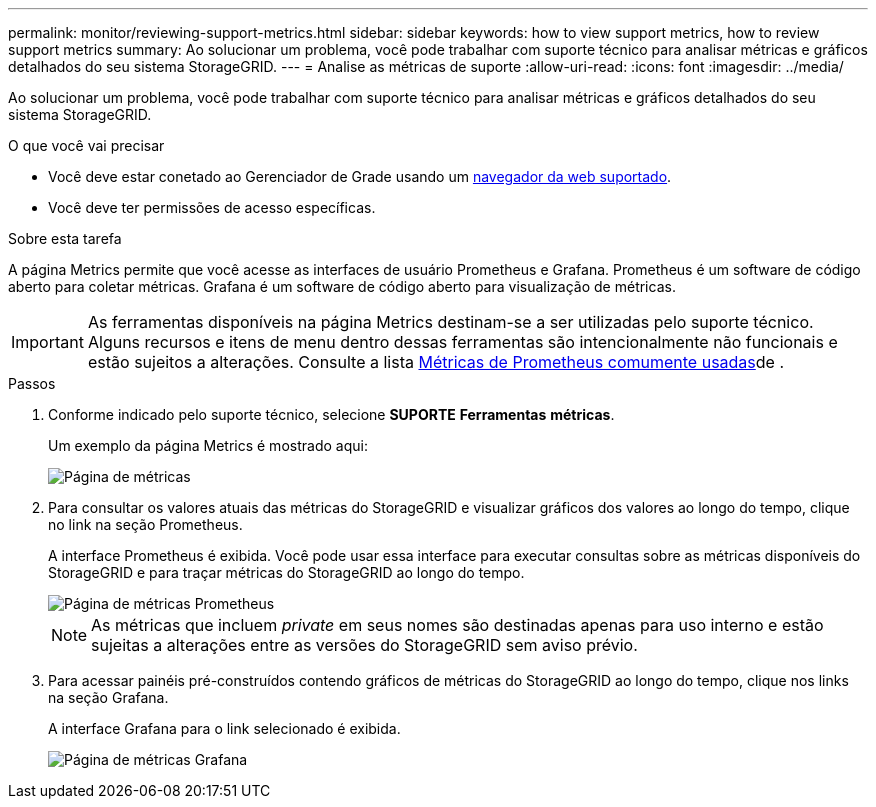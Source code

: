 ---
permalink: monitor/reviewing-support-metrics.html 
sidebar: sidebar 
keywords: how to view support metrics, how to review support metrics 
summary: Ao solucionar um problema, você pode trabalhar com suporte técnico para analisar métricas e gráficos detalhados do seu sistema StorageGRID. 
---
= Analise as métricas de suporte
:allow-uri-read: 
:icons: font
:imagesdir: ../media/


[role="lead"]
Ao solucionar um problema, você pode trabalhar com suporte técnico para analisar métricas e gráficos detalhados do seu sistema StorageGRID.

.O que você vai precisar
* Você deve estar conetado ao Gerenciador de Grade usando um xref:../admin/web-browser-requirements.adoc[navegador da web suportado].
* Você deve ter permissões de acesso específicas.


.Sobre esta tarefa
A página Metrics permite que você acesse as interfaces de usuário Prometheus e Grafana. Prometheus é um software de código aberto para coletar métricas. Grafana é um software de código aberto para visualização de métricas.


IMPORTANT: As ferramentas disponíveis na página Metrics destinam-se a ser utilizadas pelo suporte técnico. Alguns recursos e itens de menu dentro dessas ferramentas são intencionalmente não funcionais e estão sujeitos a alterações. Consulte a lista xref:commonly-used-prometheus-metrics.adoc[Métricas de Prometheus comumente usadas]de .

.Passos
. Conforme indicado pelo suporte técnico, selecione *SUPORTE* *Ferramentas* *métricas*.
+
Um exemplo da página Metrics é mostrado aqui:

+
image::../media/metrics_page.png[Página de métricas]

. Para consultar os valores atuais das métricas do StorageGRID e visualizar gráficos dos valores ao longo do tempo, clique no link na seção Prometheus.
+
A interface Prometheus é exibida. Você pode usar essa interface para executar consultas sobre as métricas disponíveis do StorageGRID e para traçar métricas do StorageGRID ao longo do tempo.

+
image::../media/metrics_page_prometheus.png[Página de métricas Prometheus]

+

NOTE: As métricas que incluem _private_ em seus nomes são destinadas apenas para uso interno e estão sujeitas a alterações entre as versões do StorageGRID sem aviso prévio.

. Para acessar painéis pré-construídos contendo gráficos de métricas do StorageGRID ao longo do tempo, clique nos links na seção Grafana.
+
A interface Grafana para o link selecionado é exibida.

+
image::../media/metrics_page_grafana.png[Página de métricas Grafana]


